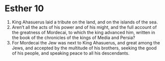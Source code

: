 ﻿
* Esther 10
1. King Ahasuerus laid a tribute on the land, and on the islands of the sea. 
2. Aren’t all the acts of his power and of his might, and the full account of the greatness of Mordecai, to which the king advanced him, written in the book of the chronicles of the kings of Media and Persia? 
3. For Mordecai the Jew was next to King Ahasuerus, and great among the Jews, and accepted by the multitude of his brothers, seeking the good of his people, and speaking peace to all his descendants. 
